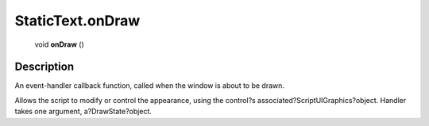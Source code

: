 .. _StaticText.onDraw:

================================================
StaticText.onDraw
================================================

   void **onDraw** ()




Description
-----------

An event-handler callback function, called when the window is about to be drawn.

Allows the script to modify or control the appearance, using the control?s associated?ScriptUIGraphics?object. Handler takes one argument, a?DrawState?object.


